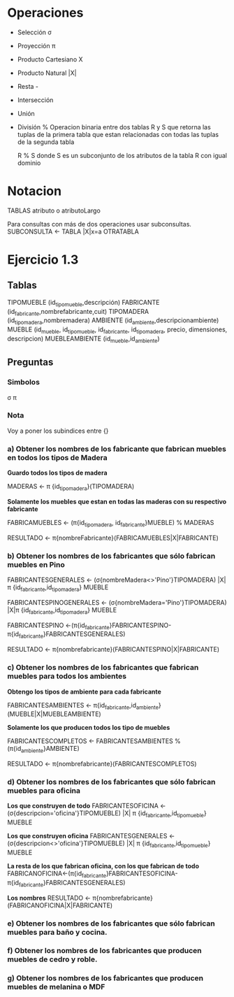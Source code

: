 * Operaciones

- Selección σ 
- Proyección π
- Producto Cartesiano X
- Producto Natural |X|
- Resta -
- Intersección
- Unión
- División %
  Operacion binaria entre dos tablas R y S que retorna las tuplas de
  la primera tabla que estan relacionadas con todas las tuplas de la
  segunda tabla

  R % S donde S es un subconjunto de los atributos de la tabla R con
  igual dominio

* Notacion
TABLAS
atributo o atributoLargo

Para consultas con más de dos operaciones usar subconsultas.
SUBCONSULTA <- TABLA |X|x=a OTRATABLA


* Ejercicio 1.3
** Tablas

TIPOMUEBLE (id_tipomueble,descripción)
FABRICANTE (id_fabricante,nombrefabricante,cuit)
TIPOMADERA (id_tipomadera,nombremadera)
AMBIENTE (id_ambiente,descripcionambiente)
MUEBLE (id_mueble, id_tipomueble, id_fabricante, id_tipomadera,
precio, dimensiones, descripcion)
MUEBLEAMBIENTE (id_mueble,id_ambiente)

** Preguntas
*** Simbolos
σ π 
*** Nota
 Voy a poner los subindices entre {}
 
*** a) Obtener los nombres de los fabricante que fabrican muebles en todos los tipos de Madera


*Guardo todos los tipos de madera*

MADERAS <- π {id_tipomadera}(TIPOMADERA)

*Solamente los muebles que estan en todas las maderas con su
respectivo fabricante*

FABRICAMUEBLES <- (π{id_tipomadera, id_fabricante}MUEBLE) % MADERAS

RESULTADO <- π{nombreFabricante}(FABRICAMUEBLES|X|FABRICANTE)

*** b) Obtener los nombres de los fabricantes que sólo fabrican muebles en Pino


FABRICANTESGENERALES <- (σ{nombreMadera<>'Pino'}TIPOMADERA) |X| π
{id_fabricante,id_tipomadera} MUEBLE

FABRICANTESPINOGENERALES <- (σ{nombreMadera='Pino'}TIPOMADERA) |X|π
{id_fabricante,id_tipomadera} MUEBLE

FABRICANTESPINO
<-(π{id_fabricante}FABRICANTESPINO-π{id_fabricante}FABRICANTESGENERALES)

RESULTADO <- π{nombrefabricante}(FABRICANTESPINO|X|FABRICANTE)

*** c) Obtener los nombres de los fabricantes que fabrican muebles para todos los ambientes

*Obtengo los tipos de ambiente para cada fabricante*

FABRICANTESAMBIENTES <-
π{id_fabricante,id_ambiente}(MUEBLE|X|MUEBLEAMBIENTE)

*Solamente los que producen todos los tipo de muebles*

FABRICANTESCOMPLETOS <- FABRICANTESAMBIENTES % (π{id_ambiente}AMBIENTE)

RESULTADO <- π{nombrefabricante}(FABRICANTESCOMPLETOS)


*** d) Obtener los nombres de los fabricantes que sólo fabrican muebles para oficina

*Los que construyen de todo*
FABRICANTESOFICINA <- (σ{descripcion='oficina'}TIPOMUEBLE) |X| π
{id_fabricante,id_tipomueble} MUEBLE

*Los que construyen oficina*
FABRICANTESGENERALES <- (σ{descripcion<>'oficina'}TIPOMUEBLE) |X| π
{id_fabricante,id_tipomueble} MUEBLE

*La resta de los que fabrican oficina, con los que fabrican de todo*
FABRICANOFICINA<-(π{id_fabricante}FABRICANTESOFICINA-π{id_fabricante}FABRICANTESGENERALES)

*Los nombres*
RESULTADO <- π{nombrefabricante}(FABRICANOFICINA|X|FABRICANTE)

*** e) Obtener los nombres de los fabricantes que sólo fabrican muebles para baño y cocina.
*** f) Obtener los nombres de los fabricantes que producen muebles de cedro y roble.
*** g) Obtener los nombres de los fabricantes que producen muebles de melanina o MDF
